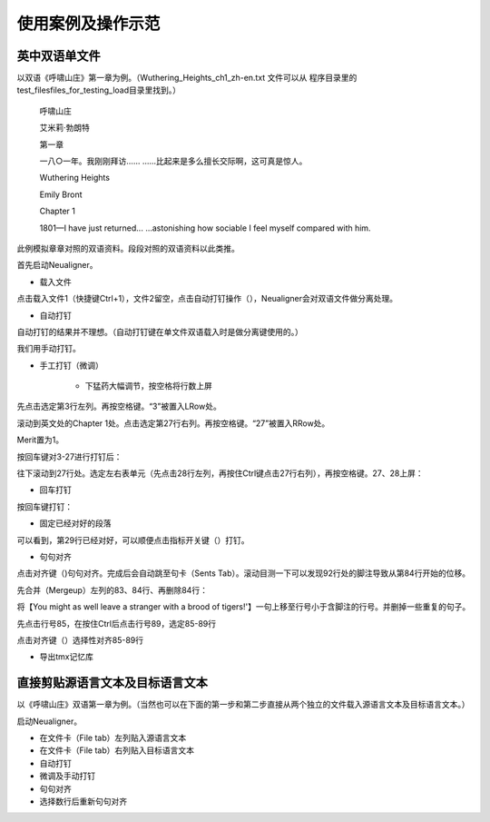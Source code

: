 使用案例及操作示范
==============================

英中双语单文件
--------------------------

以双语《呼啸山庄》第一章为例。（Wuthering_Heights_ch1_zh-en.txt 文件可以从 程序目录里的 test_files\files_for_testing_load目录里找到。）

    呼啸山庄

    艾米莉·勃朗特


    第一章


    一八○一年。我刚刚拜访……
    ……比起来是多么擅长交际啊，这可真是惊人。

    Wuthering Heights

    Emily Bront


    Chapter 1

    1801—I have just returned...
    ...astonishing how sociable I feel myself compared with him.

此例模拟章章对照的双语资料。段段对照的双语资料以此类推。

首先启动Neualigner。

* 载入文件

.. |setanchorbut| image:: _static/setanchorbut.png
    :width: 20pt

.. |alignbut| image:: _static/alignbut.png
    :width: 20pt

.. |setmerits| image:: _static/setmerits.png
    :width: 20pt

点击载入文件1（快捷键Ctrl+1），文件2留空，点击自动打钉操作（|setanchorbut|），Neualigner会对双语文件做分离处理。

.. image:: _static/usecase1loading.png
    :width: 500px
    :align: center
    :alt: 载入文件

* 自动打钉

自动打钉的结果并不理想。（自动打钉键在单文件双语载入时是做分离键使用的。）

.. image:: _static/usecase1autoanchor.png
    :width: 500px
    :align: center
    :alt: 自动打钉

我们用手动打钉。

* 手工打钉（微调）

    * 下猛药大幅调节，按空格将行数上屏

先点击选定第3行左列。再按空格键。“3”被置入LRow处。

.. image:: _static/usecase1LRow3.png
    :width: 500px
    :align: center
    :alt: 第3行左列

滚动到英文处的Chapter 1处。点击选定第27行右列。再按空格键。“27”被置入RRow处。

.. image:: _static/usecase1RRow27.png
    :width: 500px
    :align: center
    :alt: 第27行右列

Merit置为1。

.. image:: _static/usecase1Merit1.png
    :width: 500px
    :align: center
    :alt: 第27行右列

按回车键对3-27进行打钉后：

.. image:: _static/usecase13-27.png
    :width: 500px
    :align: center
    :alt: 进行3-27打钉

往下滚动到27行处。选定左右表单元（先点击28行左列，再按住Ctrl键点击27行右列），再按空格键。27、28上屏：

.. image:: _static/usecase28-27.png
    :width: 500px
    :align: center
    :alt: 进行28-27打钉

* 回车打钉

按回车键打钉：


.. image:: _static/usecase28anchor.png
    :width: 500px
    :align: center
    :alt: 进行28-28打钉


* 固定已经对好的段落

可以看到，第29行已经对好，可以顺便点击指标开关键（|setmerits|）打钉。

.. image:: _static/usecase29anchor.png
    :width: 500px
    :align: center
    :alt: 进行29-29打钉

* 句句对齐

点击对齐键（|alignbut|)句句对齐。完成后会自动跳至句卡（Sents Tab）。滚动目测一下可以发现92行处的脚注导致从第84行开始的位移。

.. image:: _static/usecase1footnote.png
    :width: 500px
    :align: center
    :alt: 脚注导致位移

先合并（Mergeup）左列的83、84行、再删除84行：

.. image:: _static/usecase1row83-84merge.png
    :width: 500px
    :align: center
    :alt: 合并83、84行

将【You might as well leave a stranger with a brood of tigers!'】一句上移至行号小于含脚注的行号。并删掉一些重复的句子。

.. image:: _static/usecase1rowfoornoteadj.png
    :width: 500px
    :align: center
    :alt: 含脚注的行号

先点击行号85，在按住Ctrl后点击行号89，选定85-89行

.. image:: _static/usecase1rowfoornote85-89.png
    :width: 500px
    :align: center
    :alt: 选定85-89行

点击对齐键（|alignbut|）选择性对齐85-89行



* 导出tmx记忆库


直接剪贴源语言文本及目标语言文本
-----------------------------------

以《呼啸山庄》双语第一章为例。（当然也可以在下面的第一步和第二步直接从两个独立的文件载入源语言文本及目标语言文本。）

启动Neualigner。

* 在文件卡（File tab）左列贴入源语言文本

* 在文件卡（File tab）右列贴入目标语言文本

* 自动打钉

* 微调及手动打钉

* 句句对齐

* 选择数行后重新句句对齐

